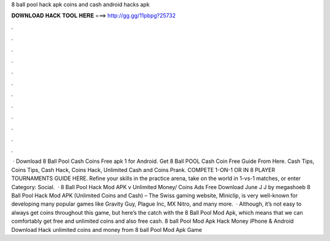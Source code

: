 8 ball pool hack apk coins and cash android hacks apk

𝐃𝐎𝐖𝐍𝐋𝐎𝐀𝐃 𝐇𝐀𝐂𝐊 𝐓𝐎𝐎𝐋 𝐇𝐄𝐑𝐄 ===> http://gg.gg/11pbpg?25732

.

.

.

.

.

.

.

.

.

.

.

.

 · Download 8 Ball Pool Cash Coins Free apk 1 for Android. Get 8 Ball POOL Cash Coin Free Guide From Here. Cash Tips, Coins Tips, Cash Hack, Coins Hack, Unlimited Cash and Coins Prank. COMPETE 1-ON-1 OR IN 8 PLAYER TOURNAMENTS GUIDE HERE. Refine your skills in the practice arena, take on the world in 1-vs-1 matches, or enter Category: Social.  · 8 Ball Pool Hack Mod APK v Unlimited Money/ Coins Ads Free Download June J J by megashoeb 8 Ball Pool Hack Mod APK (Unlimited Coins and Cash) – The Swiss gaming website, Miniclip, is very well-known for developing many popular games like Gravity Guy, Plague Inc, MX Nitro, and many more.  · Although, it’s not easy to always get coins throughout this game, but here’s the catch with the 8 Ball Pool Mod Apk, which means that we can comfortably get free and unlimited coins and also free cash. 8 ball Pool Mod Apk Hack Money iPhone & Android Download Hack unlimited coins and money from 8 ball Pool Mod Apk Game 